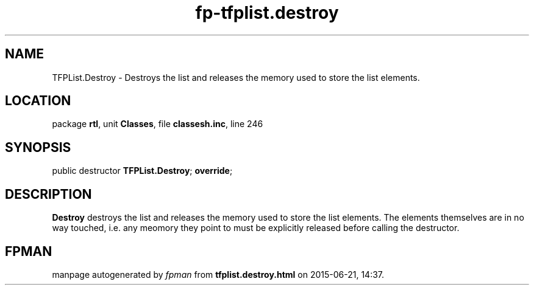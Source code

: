 .\" file autogenerated by fpman
.TH "fp-tfplist.destroy" 3 "2014-03-14" "fpman" "Free Pascal Programmer's Manual"
.SH NAME
TFPList.Destroy - Destroys the list and releases the memory used to store the list elements.
.SH LOCATION
package \fBrtl\fR, unit \fBClasses\fR, file \fBclassesh.inc\fR, line 246
.SH SYNOPSIS
public destructor \fBTFPList.Destroy\fR; \fBoverride\fR;
.SH DESCRIPTION
\fBDestroy\fR destroys the list and releases the memory used to store the list elements. The elements themselves are in no way touched, i.e. any meomory they point to must be explicitly released before calling the destructor.


.SH FPMAN
manpage autogenerated by \fIfpman\fR from \fBtfplist.destroy.html\fR on 2015-06-21, 14:37.

